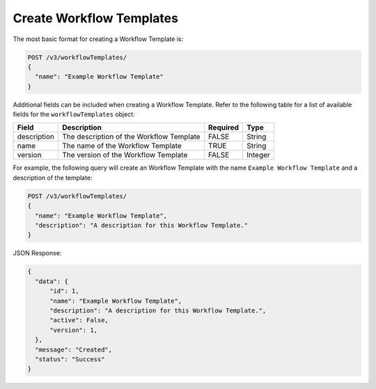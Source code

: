 Create Workflow Templates
-------------------------

The most basic format for creating a Workflow Template is:

.. code::

    POST /v3/workflowTemplates/
    {
      "name": "Example Workflow Template"
    }

Additional fields can be included when creating a Workflow Template. Refer to the following table for a list of available fields for the ``workflowTemplates`` object:

+----------------+--------------------------------------------+----------+----------+
| Field          | Description                                | Required | Type     |
+================+============================================+==========+==========+
| description    | The description of the Workflow Template   | FALSE    | String   |
+----------------+--------------------------------------------+----------+----------+
| name           | The name of the Workflow Template          | TRUE     | String   |
+----------------+--------------------------------------------+----------+----------+
| version        | The version of the Workflow Template       | FALSE    | Integer  |
+----------------+--------------------------------------------+----------+----------+

For example, the following query will create an Workflow Template with the name ``Example Workflow Template`` and a description of the template:

.. code::

    POST /v3/workflowTemplates/
    {
      "name": "Example Workflow Template",
      "description": "A description for this Workflow Template."
    }

JSON Response:

.. code:: json

    {
      "data": {
          "id": 1,
          "name": "Example Workflow Template",
          "description": "A description for this Workflow Template.",
          "active": False,
          "version": 1,
      },
      "message": "Created",
      "status": "Success"
    }
